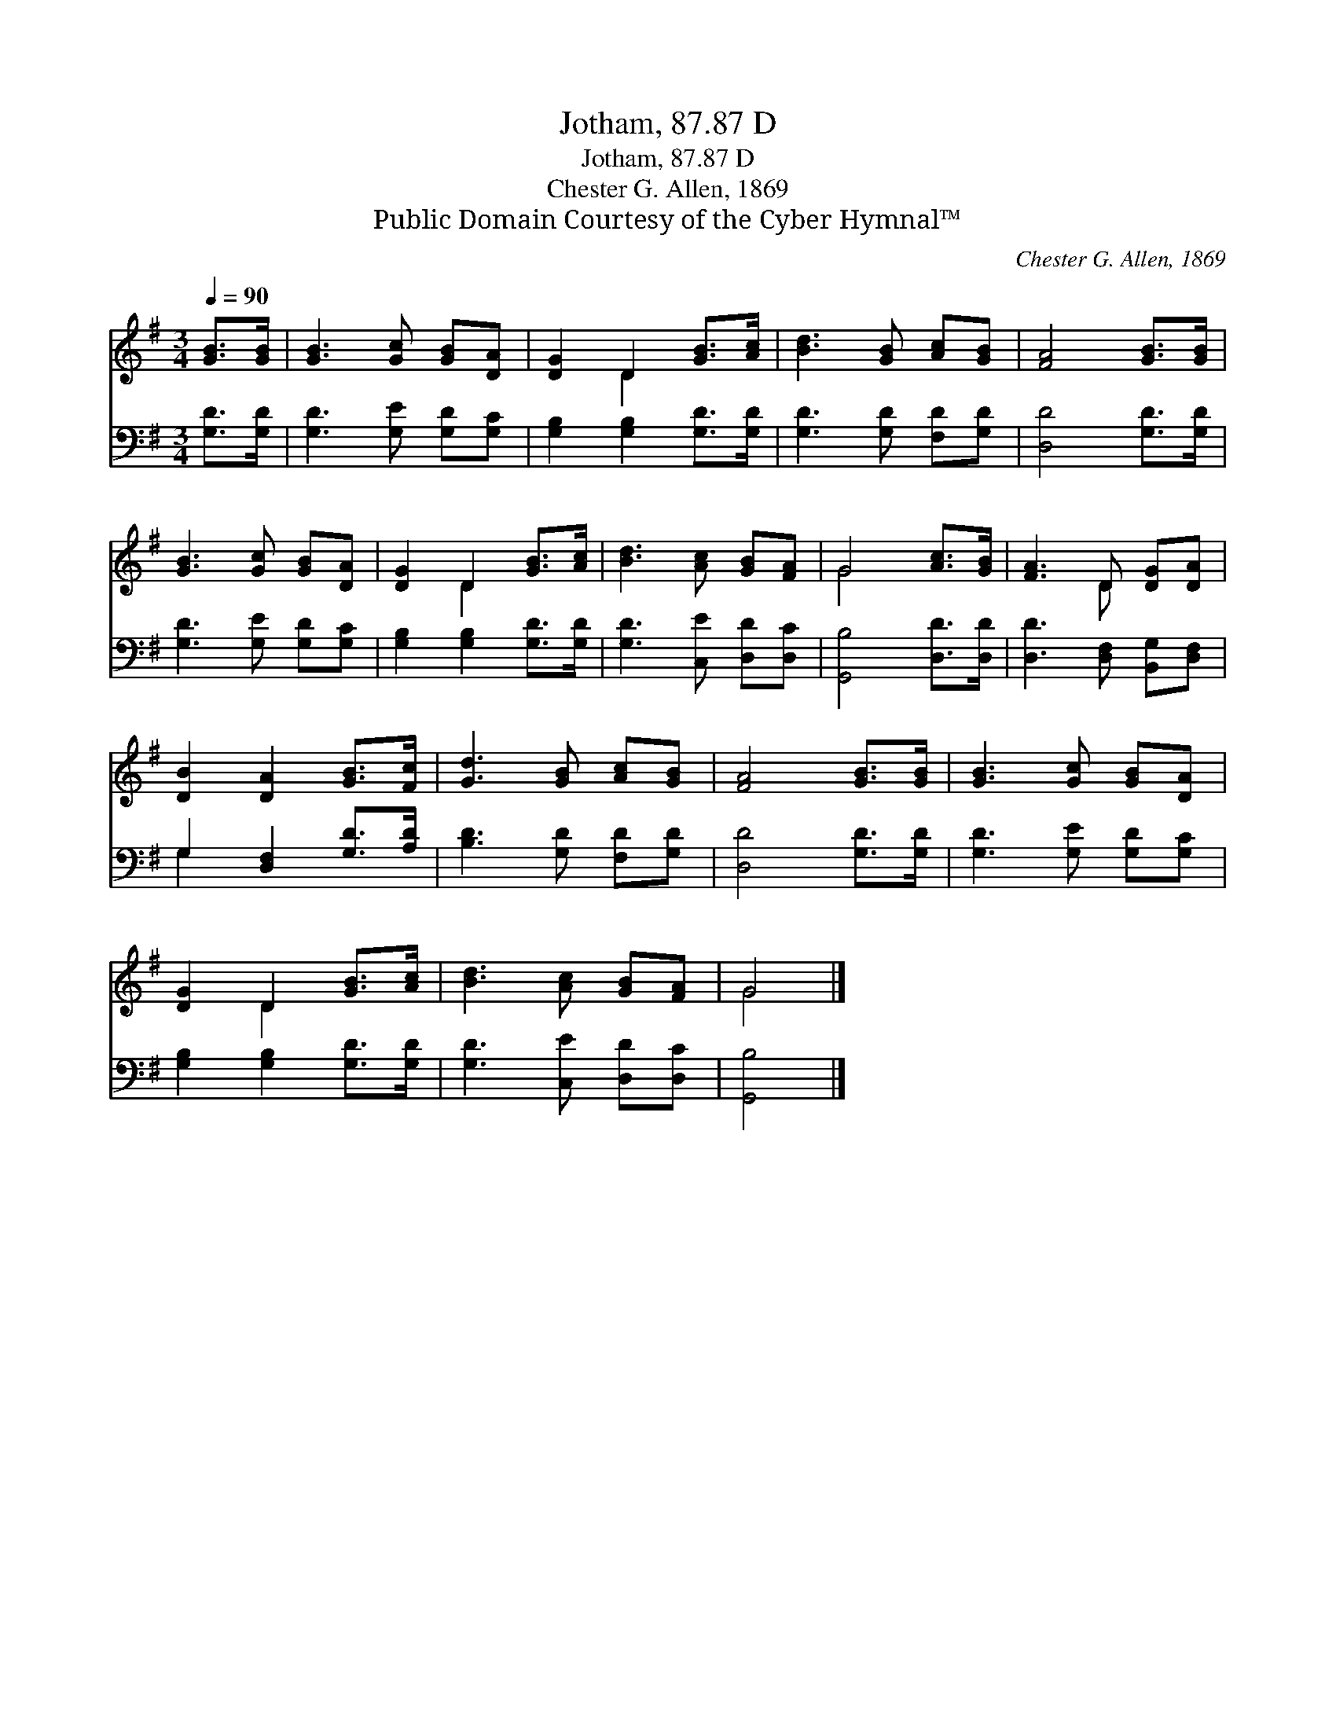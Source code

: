 X:1
T:Jotham, 87.87 D
T:Jotham, 87.87 D
T:Chester G. Allen, 1869
T:Public Domain Courtesy of the Cyber Hymnal™
C:Chester G. Allen, 1869
Z:Public Domain
Z:Courtesy of the Cyber Hymnal™
%%score ( 1 2 ) ( 3 4 )
L:1/8
Q:1/4=90
M:3/4
K:G
V:1 treble 
V:2 treble 
V:3 bass 
V:4 bass 
V:1
 [GB]>[GB] | [GB]3 [Gc] [GB][DA] | [DG]2 D2 [GB]>[Ac] | [Bd]3 [GB] [Ac][GB] | [FA]4 [GB]>[GB] | %5
 [GB]3 [Gc] [GB][DA] | [DG]2 D2 [GB]>[Ac] | [Bd]3 [Ac] [GB][FA] | G4 [Ac]>[GB] | [FA]3 D [DG][DA] | %10
 [DB]2 [DA]2 [GB]>[Fc] | [Gd]3 [GB] [Ac][GB] | [FA]4 [GB]>[GB] | [GB]3 [Gc] [GB][DA] | %14
 [DG]2 D2 [GB]>[Ac] | [Bd]3 [Ac] [GB][FA] | G4 |] %17
V:2
 x2 | x6 | x2 D2 x2 | x6 | x6 | x6 | x2 D2 x2 | x6 | G4 x2 | x3 D x2 | x6 | x6 | x6 | x6 | %14
 x2 D2 x2 | x6 | G4 |] %17
V:3
 [G,D]>[G,D] | [G,D]3 [G,E] [G,D][G,C] | [G,B,]2 [G,B,]2 [G,D]>[G,D] | [G,D]3 [G,D] [F,D][G,D] | %4
 [D,D]4 [G,D]>[G,D] | [G,D]3 [G,E] [G,D][G,C] | [G,B,]2 [G,B,]2 [G,D]>[G,D] | %7
 [G,D]3 [C,E] [D,D][D,C] | [G,,B,]4 [D,D]>[D,D] | [D,D]3 [D,F,] [B,,G,][D,F,] | %10
 G,2 [D,F,]2 [G,D]>[A,D] | [B,D]3 [G,D] [F,D][G,D] | [D,D]4 [G,D]>[G,D] | [G,D]3 [G,E] [G,D][G,C] | %14
 [G,B,]2 [G,B,]2 [G,D]>[G,D] | [G,D]3 [C,E] [D,D][D,C] | [G,,B,]4 |] %17
V:4
 x2 | x6 | x6 | x6 | x6 | x6 | x6 | x6 | x6 | x6 | G,2 x4 | x6 | x6 | x6 | x6 | x6 | x4 |] %17

